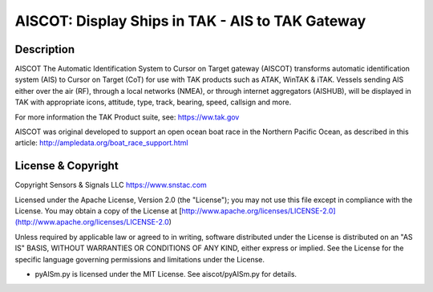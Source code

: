AISCOT: Display Ships in TAK - AIS to TAK Gateway 
*************************************************

.. image:: https://raw.githubusercontent.com/ampledata/aiscot/main/docs/screenshot_1676076870_2962.png
   :alt: Screenshot of ships in ATAK.
   :target: https://raw.githubusercontent.com/ampledata/aiscot/main/docs/screenshot_1676076870_2962.png

Description
===========

AISCOT 
The Automatic Identification System to Cursor on Target gateway (AISCOT) transforms 
automatic identification system (AIS) to Cursor on Target (CoT) for use with TAK 
products such as ATAK, WinTAK & iTAK. Vessels sending AIS either 
over the air (RF), through a local networks (NMEA), or through internet aggregators 
(AISHUB), will be displayed in TAK with appropriate icons, attitude, type, track, 
bearing, speed, callsign and more.

For more information the TAK Product suite, see: https://ww.tak.gov

AISCOT was original developed to support an open ocean boat race in the Northern 
Pacific Ocean, as described in this article: http://ampledata.org/boat_race_support.html


License & Copyright
===================

Copyright Sensors & Signals LLC https://www.snstac.com

Licensed under the Apache License, Version 2.0 (the "License");
you may not use this file except in compliance with the License.
You may obtain a copy of the License at [http://www.apache.org/licenses/LICENSE-2.0](http://www.apache.org/licenses/LICENSE-2.0)

Unless required by applicable law or agreed to in writing, software
distributed under the License is distributed on an "AS IS" BASIS,
WITHOUT WARRANTIES OR CONDITIONS OF ANY KIND, either express or implied.
See the License for the specific language governing permissions and
limitations under the License.

* pyAISm.py is licensed under the MIT License. See aiscot/pyAISm.py for details.
